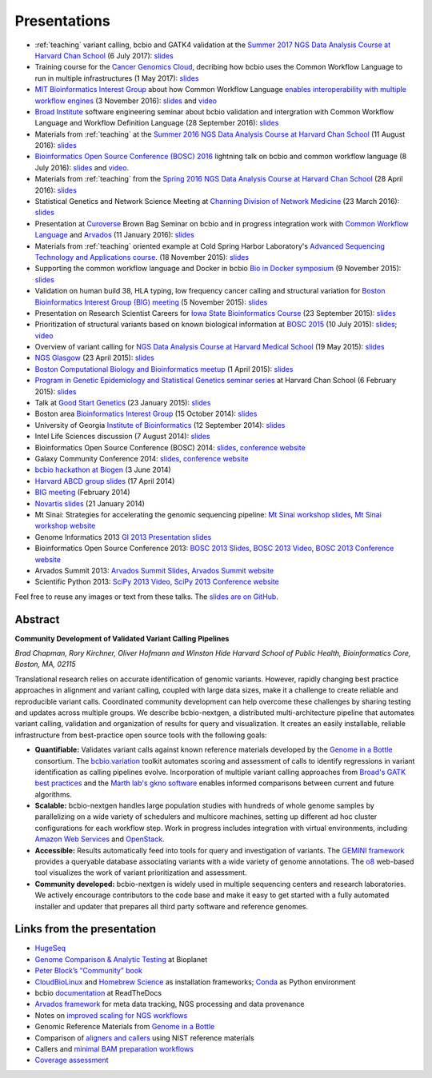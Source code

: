 Presentations
=============

- :ref:`teaching` variant calling, bcbio and GATK4 validation at the `Summer 2017 NGS Data Analysis Course
  at Harvard Chan School <http://bioinformatics.sph.harvard.edu/training/>`_
  (6 July 2017): `slides
  <https://github.com/chapmanb/bcbb/blob/master/talks/ngscourse2017_teaching/ngscourse2017_teaching.pdf>`_

- Training course for the `Cancer Genomics Cloud
  <http://www.cancergenomicscloud.org/>`_, decribing how bcbio uses the Common
  Workflow Language to run in multiple infrastructures (1 May 2017): `slides
  <https://github.com/chapmanb/bcbb/blob/master/talks/cgc2017_bcbio_cwl/cgc2017_bcbiocwl.pdf>`_

- `MIT Bioinformatics Interest Group
  <http://openwetware.org/wiki/BioMicroCenter:BIG_meeting#2016-2017_academic_year>`_
  about how Common Workflow Language
  `enables interoperability with multiple workflow engines <https://gist.github.com/chapmanb/f1ccdd2e2e23b0383b6e6857b59a431b>`_
  (3 November 2016): `slides
  <https://github.com/chapmanb/bcbb/blob/master/talks/big2016_bcbio_cwl/big2016_bcbiocwl.pdf>`_
  and `video <https://youtu.be/375QSYmaidk>`_

- `Broad Institute <http://www.broadinstitute.org/>`_ software engineering
  seminar about bcbio validation and intergration with Common Workflow Language
  and Workflow Definition Language (28 September 2016): `slides <https://github.com/chapmanb/bcbb/blob/master/talks/broad_engineering2016_bcbio/broad2016_bcbio.pdf>`_

- Materials from :ref:`teaching` at the `Summer 2016 NGS Data Analysis Course
  at Harvard Chan School <http://bioinformatics.sph.harvard.edu/training/>`_
  (11 August 2016): `slides
  <https://github.com/chapmanb/bcbb/blob/master/talks/ngscourse2016b_teaching/ngscourse2016b_teaching.pdf>`_

- `Bioinformatics Open Source Conference (BOSC) 2016
  <http://www.open-bio.org/wiki/BOSC_2016>`_ lightning talk on bcbio and common
  workflow language (8 July 2016): `slides
  <http://f1000research.com/slides/5-1639>`_ and `video <https://youtu.be/kMoAWjHhOVc>`_.

- Materials from :ref:`teaching` from the `Spring 2016 NGS Data Analysis Course
  at Harvard Chan School
  <https://wiki.harvard.edu/confluence/display/hbctraining/NGS+Data+Analysis+Course+Application%2C+Spring+2016>`_
  (28 April 2016): `slides
  <https://github.com/chapmanb/bcbb/raw/master/talks/ngscourse2016_teaching/ngscourse2016_teaching.pdf>`_

- Statistical Genetics and Network Science Meeting at `Channing Division of
  Network Medicine
  <http://www.brighamandwomens.org/Research/depts/Medicine/Channing/default.aspx>`_
  (23 March 2016): `slides <https://github.com/chapmanb/bcbb/blob/master/talks/cdnm2016_bcbio/cdnm2016_bcbio.pdf>`_

- Presentation at `Curoverse <https://curoverse.com/>`_ Brown Bag Seminar on
  bcbio and in progress integration work with `Common Workflow Language
  <http://www.commonwl.org/>`_ and `Arvados <https://arvados.org/>`_
  (11 January 2016):
  `slides <https://github.com/chapmanb/bcbb/blob/master/talks/curoverse2016bb_bcbio/curoverse2016bb_bcbio.pdf>`_

- Materials from :ref:`teaching` oriented example at Cold Spring Harbor
  Laboratory's `Advanced Sequencing Technology and Applications course
  <http://meetings.cshl.edu/courses.aspx?course=C-SEQTEC&year=15>`_.
  (18 November 2015): `slides
  <https://github.com/chapmanb/bcbb/blob/master/talks/cshl2015_bcbio/cshl2015_bcbio.pdf>`_

- Supporting the common workflow language and Docker in bcbio
  `Bio in Docker symposium
  <http://core.brc.iop.kcl.ac.uk/events/compbio-docker-symposium-2015/>`_
  (9 November 2015): `slides
  <https://github.com/chapmanb/bcbb/blob/master/talks/bioindocker2015_bcbio/chapman_bioindocker.pdf>`_

- Validation on human build 38, HLA typing, low frequency cancer calling and
  structural variation for `Boston Bioinformatics Interest Group (BIG) meeting
  <http://openwetware.org/wiki/BioMicroCenter:BIG_meeting>`_
  (5 November 2015):
  `slides <https://github.com/chapmanb/bcbb/blob/master/talks/big2015_bcbio/big2015_bcbio.pdf>`_

- Presentation on Research Scientist Careers for `Iowa State Bioinformatics
  Course <https://bcbio.las.iastate.edu/>`_ (23 September 2015): `slides
  <https://github.com/chapmanb/bcbb/blob/master/talks/2015_iowast_career/chapman_career.pdf>`_

- Prioritization of structural variants based on known biological information at
  `BOSC 2015 <http://www.open-bio.org/wiki/BOSC_2015>`_ (10 July 2015): `slides
  <https://github.com/chapmanb/bcbb/blob/master/talks/bosc2015_bcbio_prioritize/bosc2015_bcbio_prioritize.pdf>`_;
  `video <https://www.youtube.com/watch?v=JZnF_6UnajY&feature=youtu.be>`_

- Overview of variant calling for `NGS Data Analysis Course at Harvard Medical School <https://wiki.harvard.edu/confluence/display/hbctraining/NGS+Data+Analysis+Course+Application%2C+Spring+2015>`_
  (19 May 2015): `slides <https://github.com/chapmanb/bcbb/blob/master/talks/ngscourse2015_teaching/variant_ngscourse.pdf>`_

- `NGS Glasgow <http://biotexcel.com/event/ngs-2015-glasgow/>`_ (23 April 2015):
  `slides <https://dl.dropboxusercontent.com/u/407047/Work/Presentations/20150420%20NGS%20Glasgow.pdf>`_

- `Boston Computational Biology and Bioinformatics meetup
  <http://www.meetup.com/Boston-Computational-Biology-and-Bioinformatics-Meetup/events/220328870/>`_
  (1 April 2015): `slides <https://github.com/chapmanb/bcbb/blob/master/talks/bcbb2015_bcbio/chapman_bcbio.pdf>`_

- `Program in Genetic Epidemiology and Statistical Genetics seminar series
  <http://www.hsph.harvard.edu/program-molecular-genetic-epidemiology/journal-club/>`_ at
  Harvard Chan School (6 February 2015): `slides <https://github.com/chapmanb/bcbb/raw/master/talks/pgsg2015_bcbio/chapman_bcbio.pdf>`_

- Talk at `Good Start Genetics <https://www.goodstartgenetics.com/>`_ (23
  January 2015): `slides <https://github.com/chapmanb/bcbb/raw/master/talks/gsg2015_bcbio_nextgen/chapman_bcbio.pdf>`_

- Boston area `Bioinformatics Interest Group <http://openwetware.org/wiki/BioMicroCenter:BIG_meeting>`_ (15 October 2014):
  `slides <https://github.com/chapmanb/bcbb/raw/master/talks/big2014_bcbio_val/chapman_bcbio.pdf>`_

- University of Georgia `Institute of Bioinformatics
  <http://iob.uga.edu/event/bioinformatics-seminar-12/>`_ (12 September 2014):
  `slides <https://github.com/chapmanb/bcbb/raw/master/talks/uga2014_bcbio_open/chapman_bcbio.pdf>`_

- Intel Life Sciences discussion (7 August 2014): `slides <https://github.com/chapmanb/bcbb/raw/master/talks/intel2014_bcbio/chapman_bcbio.pdf>`_

- Bioinformatics Open Source Conference (BOSC) 2014: `slides
  <https://github.com/chapmanb/bcbb/raw/master/talks/bosc2014_bcbio/chapman_bcbio.pdf>`_,
  `conference website <http://www.open-bio.org/wiki/BOSC_2014>`_

- Galaxy Community Conference 2014: `slides
  <https://github.com/chapmanb/bcbb/raw/master/talks/gcc2014_bcbio/chapman_bcbio.pdf>`_,
  `conference website <https://wiki.galaxyproject.org/Events/GCC2014>`_

- `bcbio hackathon at Biogen`_ (3 June 2014)

- `Harvard ABCD group slides`_ (17 April 2014)

- `BIG meeting`_ (February 2014)

- `Novartis slides`_ (21 January 2014)

- Mt Sinai: Strategies for accelerating the genomic sequencing pipeline: `Mt Sinai workshop slides`_,
  `Mt Sinai workshop website`_

- Genome Informatics 2013 `GI 2013 Presentation slides`_

- Bioinformatics Open Source Conference 2013: `BOSC 2013 Slides`_, `BOSC 2013
  Video`_, `BOSC 2013 Conference website`_

- Arvados Summit 2013: `Arvados Summit Slides`_, `Arvados Summit website`_

- Scientific Python 2013: `SciPy 2013 Video`_, `SciPy 2013 Conference website`_

Feel free to reuse any images or text from these talks. The `slides are on GitHub`_.

Abstract
~~~~~~~~

**Community Development of Validated Variant Calling Pipelines**

*Brad Chapman, Rory Kirchner, Oliver Hofmann and Winston Hide Harvard
School of Public Health, Bioinformatics Core, Boston, MA, 02115*

Translational research relies on accurate identification of genomic
variants. However, rapidly changing best practice approaches in
alignment and variant calling, coupled with large data sizes, make it a
challenge to create reliable and reproducible variant calls. Coordinated
community development can help overcome these challenges by sharing
testing and updates across multiple groups. We describe bcbio-nextgen, a
distributed multi-architecture pipeline that automates variant calling,
validation and organization of results for query and visualization. It
creates an easily installable, reliable infrastructure from
best-practice open source tools with the following goals:

-  **Quantifiable:** Validates variant calls against known reference
   materials developed by the `Genome in a Bottle`_ consortium. The
   `bcbio.variation`_ toolkit automates scoring and assessment of calls
   to identify regressions in variant identification as calling
   pipelines evolve. Incorporation of multiple variant calling
   approaches from `Broad's GATK best practices`_ and the `Marth lab's
   gkno software`_ enables informed comparisons between current and
   future algorithms.

-  **Scalable:** bcbio-nextgen handles large population studies with
   hundreds of whole genome samples by parallelizing on a wide variety
   of schedulers and multicore machines, setting up different ad hoc
   cluster configurations for each workflow step. Work in progress
   includes integration with virtual environments, including `Amazon Web
   Services`_ and `OpenStack`_.

-  **Accessible:** Results automatically feed into tools for query and
   investigation of variants. The `GEMINI framework`_ provides a
   queryable database associating variants with a wide variety of genome
   annotations. The `o8`_ web-based tool visualizes the work of variant
   prioritization and assessment.

-  **Community developed:** bcbio-nextgen is widely used in multiple
   sequencing centers and research laboratories. We actively encourage
   contributors to the code base and make it easy to get started with a
   fully automated installer and updater that prepares all third party
   software and reference genomes.

Links from the presentation
~~~~~~~~~~~~~~~~~~~~~~~~~~~

-  `HugeSeq`_
-  `Genome Comparison & Analytic Testing`_ at Bioplanet
-  `Peter Block’s “Community” book`_
-  `CloudBioLinux`_ and `Homebrew Science`_ as installation frameworks;
   `Conda`_ as Python environment
-  bcbio `documentation`_ at ReadTheDocs
-  `Arvados framework`_ for meta data tracking, NGS processing and data
   provenance
-  Notes on `improved scaling for NGS workflows`_
-  Genomic Reference Materials from `Genome in a Bottle`_
-  Comparison of `aligners and callers`_ using NIST reference materials
-  Callers and `minimal BAM preparation workflows`_
-  `Coverage assessment`_

.. _BOSC 2013 Slides: http://chapmanb.github.io/bcbb/talks/bosc2013_bcbio_nextgen/chapmanb_bosc2013_bcbio.html#/
.. _BOSC 2013 Video: http://www.youtube.com/watch?v=dT5UEU0xF1Q
.. _BOSC 2013 Conference website: http://www.open-bio.org/wiki/BOSC_2013
.. _Arvados Summit Slides: https://github.com/chapmanb/bcbb/raw/master/talks/arvados2013_bcbio_nextgen/chapman_arvadossum_bcbio.pdf
.. _Arvados Summit website: https://arvados.org/projects/arvados/wiki/Arvados_Summit_-_Fall_2013
.. _SciPy 2013 Video: https://www.youtube.com/watch?v=qNMPh0pIpBE
.. _SciPy 2013 Conference website: https://conference.scipy.org/scipy2013/
.. _GI 2013 Presentation slides: https://dl.dropboxusercontent.com/u/407047/Work/Presentations/20131102%20CSHL%20Genome%20Informatics/20131101%20CSHL%20GI2013%20bcbio.pdf
.. _Genome in a Bottle: http://www.genomeinabottle.org/
.. _bcbio.variation: https://github.com/chapmanb/bcbio.variation
.. _Broad's GATK best practices: http://gatkforums.broadinstitute.org/discussion/1186/best-practice-variant-detection-with-the-gatk-v4-for-release-2-0
.. _Marth lab's gkno software: http://gkno.me/
.. _Amazon Web Services: https://aws.amazon.com/
.. _OpenStack: http://www.openstack.org/
.. _GEMINI framework: https://github.com/arq5x/gemini#readme
.. _o8: https://github.com/chapmanb/o8#readme
.. _HugeSeq: http://github.com/StanfordBioinformatics/HugeSeq
.. _Genome Comparison & Analytic Testing: http://www.bioplanet.com/gcat
.. _Peter Block’s “Community” book: http://www.amazon.com/Community-Structure-Belonging-Peter-Block/dp/1605092770
.. _CloudBioLinux: http://cloudbiolinux.org/
.. _Homebrew Science: https://github.com/Homebrew/homebrew-science
.. _Conda: http://www.continuum.io/blog/conda
.. _documentation: bcbio-nextgen.readthedocs.org
.. _Arvados framework: https://arvados.org/
.. _improved scaling for NGS workflows: http://bcb.io/2013/05/22/scaling-variant-detection-pipelines-for-whole-genome-sequencing-analysis/
.. _aligners and callers: http://bcb.io/2013/05/06/framework-for-evaluating-variant-detection-methods-comparison-of-aligners-and-callers/
.. _minimal BAM preparation workflows: http://bcb.io/2013/10/21/updated-comparison-of-variant-detection-methods-ensemble-freebayes-and-minimal-bam-preparation-pipelines/
.. _Coverage assessment: https://github.com/chapmanb/bcbio.coverage
.. _Mt Sinai workshop website: http://www.hpcwire.com/event/strategies-accelerating-genomic-sequencing-pipeline/
.. _Mt Sinai workshop slides: https://github.com/chapmanb/bcbb/raw/master/talks/mtsinai2013_bcbio_nextgen/chapman_mtsinai_bcbio.pdf
.. _Novartis slides: https://github.com/chapmanb/bcbb/raw/master/talks/novartis2014_bcbio_nextgen/chapman_bcbio.pdf
.. _BIG meeting: https://github.com/roryk/spliced-blog/blob/master/talks/BIG-meeting-feb-2014.pdf
.. _Harvard ABCD group slides: https://github.com/chapmanb/bcbb/raw/master/talks/abcd2014_bcbio_nextgen/chapman_bcbio.pdf
.. _bcbio hackathon at Biogen: https://github.com/chapmanb/bcbb/raw/master/talks/biogen2014_bcbio_nextgen/chapman_bcbio.pdf
.. _slides are on GitHub: https://github.com/chapmanb/bcbb/tree/master/talks
